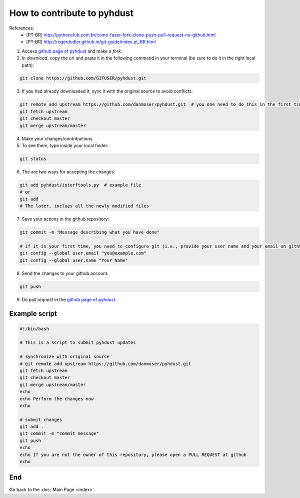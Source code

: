 How to contribute to pyhdust
=========================================
References:
    - [PT-BR] http://pythonclub.com.br/como-fazer-fork-clone-push-pull-request-no-github.html
    - [PT-BR] http://rogerdudler.github.io/git-guide/index.pt_BR.html

1. Access `github page of pyhdust <https://github.com/danmoser/pyhdust>`_ and make a *fork*.

2. In *download*, copy the url and paste it in the following command in your terminal (be sure to do it in the right local path):

.. code:: bash

    git clone https://github.com/GITUSER/pyhdust.git


3. If you had already downloaded it, sync it with the original source to avoid conflicts:

.. code:: bash

    git remote add upstream https://github.com/danmoser/pyhdust.git  # you one need to do this in the first time
    git fetch upstream
    git checkout master
    git merge upstream/master

4. Make your changes/contribuitions.

5. To see them, type inside your local folder:

.. code:: bash

    git status

6. The are two ways for accepting the changes:

.. code:: bash

    git add pyhdust/interftools.py  # example file
    # or
    git add .
    # The later, inclues all the newly modified files 

7. Save your actions in the github repository:

.. code:: bash
    
    git commit -m "Message describing what you have done"

    # if it is your first time, you need to configure git (i.e., provide your user name and your email on github):
    git config --global user.email "you@example.com"
    git config --global user.name "Your Name"

8. Send the changes to your github account:

.. code:: bash
    
    git push

9. Do *pull request* in the `github page of pyhdust <https://github.com/danmoser/pyhdust>`_.


Example script
------------------
.. code:: bash

    #!/bin/bash

    # This is a script to submit pyhdust updates

    # synchronize with original source
    # git remote add upstream https://github.com/danmoser/pyhdust.git
    git fetch upstream
    git checkout master
    git merge upstream/master
    echo
    echo Perform the changes now
    echo

    # submit changes
    git add .
    git commit -m "commit message"
    git push
    echo
    echo If you are not the owner of this repository, please open a PULL REQUEST at github
    echo

End
----
Go back to the :doc:`Main Page <index>`.
